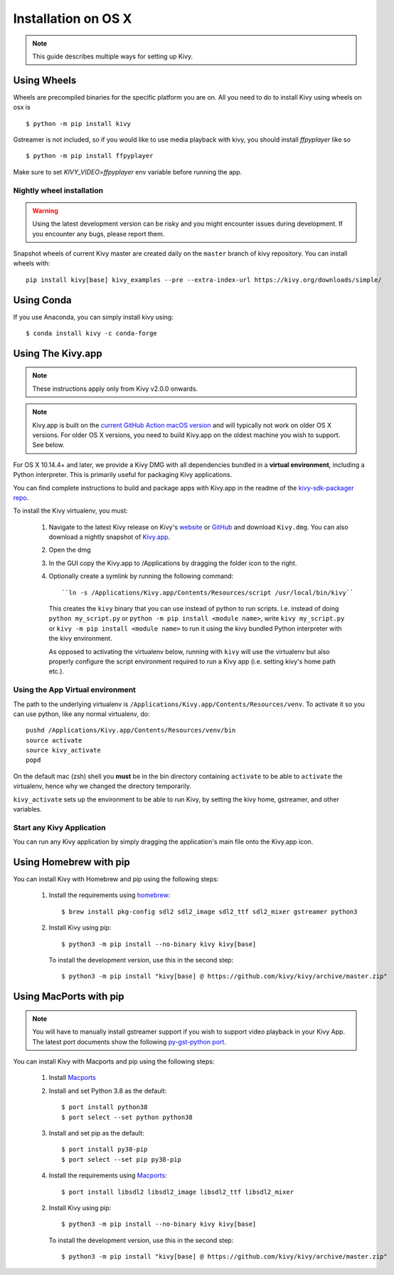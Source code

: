 .. _installation_osx:

Installation on OS X
====================

.. note::

    This guide describes multiple ways for setting up Kivy.

Using Wheels
------------

Wheels are precompiled binaries for the specific platform you are on.
All you need to do to install Kivy using wheels on osx is ::

    $ python -m pip install kivy

Gstreamer is not included, so if you would like to use media playback with kivy,
you should install `ffpyplayer` like so ::

    $ python -m pip install ffpyplayer

Make sure to set `KIVY_VIDEO=ffpyplayer` env variable before running the app.

Nightly wheel installation
~~~~~~~~~~~~~~~~~~~~~~~~~~

.. warning::

    Using the latest development version can be risky and you might encounter
    issues during development. If you encounter any bugs, please report them.

Snapshot wheels of current Kivy master are created daily on the
``master`` branch of kivy repository. You can install wheels with::

    pip install kivy[base] kivy_examples --pre --extra-index-url https://kivy.org/downloads/simple/

Using Conda
-----------

If you use Anaconda, you can simply install kivy using::

   $ conda install kivy -c conda-forge

.. _osx-run-app:

Using The Kivy.app
------------------

.. note::

    These instructions apply only from Kivy v2.0.0 onwards.

.. note::

    Kivy.app is built on the `current GitHub Action macOS version
    <https://github.com/actions/virtual-environments#available-environments>`_ and will typically
    not work on older OS X versions. For older OS X versions, you need to build Kivy.app
    on the oldest machine you wish to support. See below.

For OS X 10.14.4+ and later, we provide a Kivy DMG with all dependencies
bundled in a **virtual environment**, including a Python interpreter. This is
primarily useful for packaging Kivy applications.

You can find complete instructions to build and package apps with Kivy.app in the readme
of the `kivy-sdk-packager repo <https://github.com/kivy/kivy-sdk-packager/tree/master/osx>`_.

To install the Kivy virtualenv, you must:

    1. Navigate to the latest Kivy release on Kivy's `website <https://kivy.org/downloads/>`_ or
       `GitHub <https://github.com/kivy/kivy/releases>`_ and download ``Kivy.dmg``.
       You can also download a nightly snapshot of
       `Kivy.app <https://kivy.org/downloads/ci/osx/app/Kivy.dmg>`_.
    2. Open the dmg
    3. In the GUI copy the Kivy.app to /Applications by dragging the folder icon to the right.
    4. Optionally create a symlink by running the following command::

           ``ln -s /Applications/Kivy.app/Contents/Resources/script /usr/local/bin/kivy``

       This creates the ``kivy`` binary that you can use instead of python to run scripts.
       I.e. instead of doing ``python my_script.py`` or ``python -m pip install <module name>``, write
       ``kivy my_script.py`` or ``kivy -m pip install <module name>`` to run it using the kivy
       bundled Python interpreter with the kivy environment.

       As opposed to activating the virtualenv below, running with ``kivy`` will use the virtualenv
       but also properly configure the script environment required to run a Kivy app (i.e. setting
       kivy's home path etc.).

Using the App Virtual environment
~~~~~~~~~~~~~~~~~~~~~~~~~~~~~~~~~

The path to the underlying virtualenv is ``/Applications/Kivy.app/Contents/Resources/venv``.
To activate it so you can use python, like any normal virtualenv, do::

        pushd /Applications/Kivy.app/Contents/Resources/venv/bin
        source activate
        source kivy_activate
        popd

On the default mac (zsh) shell you **must** be in the bin directory containing ``activate`` to be
able to ``activate`` the virtualenv, hence why we changed the directory temporarily.

``kivy_activate`` sets up the environment to be able to run Kivy, by setting the kivy home,
gstreamer, and other variables.

Start any Kivy Application
~~~~~~~~~~~~~~~~~~~~~~~~~~

You can run any Kivy application by simply dragging the application's main file
onto the Kivy.app icon.


Using Homebrew with pip
-----------------------

You can install Kivy with Homebrew and pip using the following steps:

    1. Install the requirements using `homebrew <http://brew.sh>`_::

        $ brew install pkg-config sdl2 sdl2_image sdl2_ttf sdl2_mixer gstreamer python3

    2. Install Kivy using pip::

           $ python3 -m pip install --no-binary kivy kivy[base]

       To install the development version, use this in the second step::

           $ python3 -m pip install "kivy[base] @ https://github.com/kivy/kivy/archive/master.zip"

Using MacPorts with pip
-----------------------

.. note::

    You will have to manually install gstreamer support if you wish to
    support video playback in your Kivy App. The latest port documents show the
    following `py-gst-python port <https://trac.macports.org/ticket/44813>`_.

You can install Kivy with Macports and pip using the following steps:

    1. Install `Macports <https://www.macports.org>`_

    2. Install and set Python 3.8 as the default::

        $ port install python38
        $ port select --set python python38

    3. Install and set pip as the default::

        $ port install py38-pip
        $ port select --set pip py38-pip

    4. Install the requirements using `Macports <https://www.macports.org>`_::

        $ port install libsdl2 libsdl2_image libsdl2_ttf libsdl2_mixer

    2. Install Kivy using pip::

           $ python3 -m pip install --no-binary kivy kivy[base]

       To install the development version, use this in the second step::

           $ python3 -m pip install "kivy[base] @ https://github.com/kivy/kivy/archive/master.zip"
